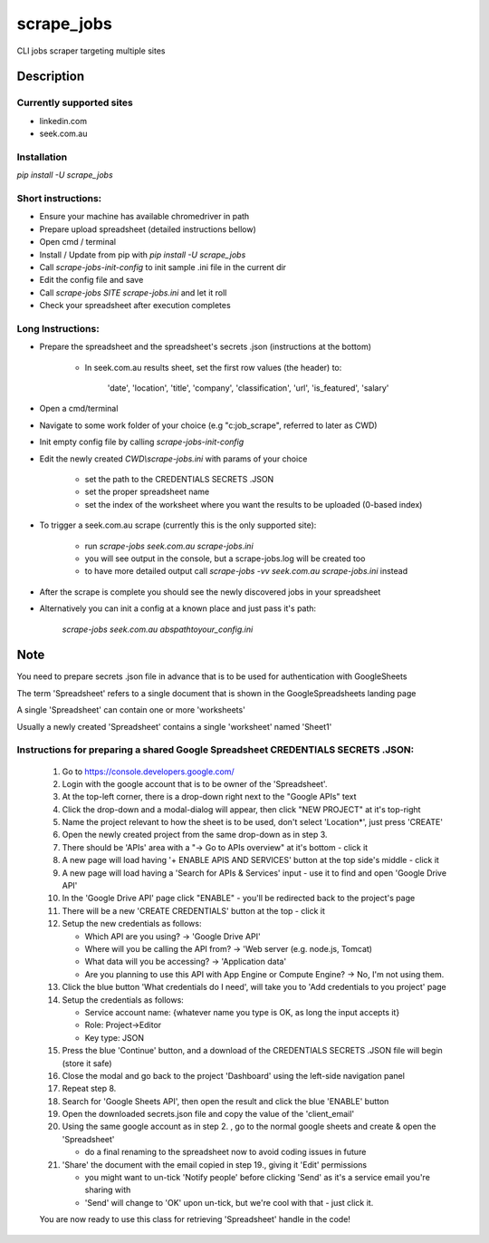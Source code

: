 ===========
scrape_jobs
===========


CLI jobs scraper targeting multiple sites


Description
===========


Currently supported sites
-------------------------

- linkedin.com
- seek.com.au


Installation
------------

`pip install -U scrape_jobs`


Short instructions:
-------------------

- Ensure your machine has available chromedriver in path
- Prepare upload spreadsheet (detailed instructions bellow)
- Open cmd / terminal
- Install / Update from pip with `pip install -U scrape_jobs`
- Call `scrape-jobs-init-config` to init sample .ini file in the current dir
- Edit the config file and save
- Call `scrape-jobs SITE scrape-jobs.ini` and let it roll
- Check your spreadsheet after execution completes


Long Instructions:
------------------

- Prepare the spreadsheet and the spreadsheet's secrets .json (instructions at the bottom)

    - In seek.com.au results sheet, set the first row values (the header) to:

        'date', 'location', 'title', 'company', 'classification', 'url', 'is_featured', 'salary'

- Open a cmd/terminal

- Navigate to some work folder of your choice (e.g "c:\job_scrape", referred to later as CWD)

- Init empty config file by calling `scrape-jobs-init-config`

- Edit the newly created `CWD\\scrape-jobs.ini` with params of your choice

    - set the path to the CREDENTIALS SECRETS .JSON

    - set the proper spreadsheet name

    - set the index of the worksheet where you want the results to be uploaded (0-based index)

- To trigger a seek.com.au scrape (currently this is the only supported site):

    - run `scrape-jobs seek.com.au scrape-jobs.ini`

    - you will see output in the console, but a scrape-jobs.log will be created too

    - to have more detailed output call `scrape-jobs -vv seek.com.au scrape-jobs.ini` instead

- After the scrape is complete you should see the newly discovered jobs in your spreadsheet

- Alternatively you can init a config at a known place and just pass it's path:

    `scrape-jobs seek.com.au abs\path\to\your_config.ini`


Note
====

You need to prepare secrets .json file in advance that is to be used for authentication with GoogleSheets

The term 'Spreadsheet' refers to a single document that is shown in the GoogleSpreadsheets landing page

A single 'Spreadsheet' can contain one or more 'worksheets'

Usually a newly created 'Spreadsheet' contains a single 'worksheet' named 'Sheet1'


Instructions for preparing a shared Google Spreadsheet CREDENTIALS SECRETS .JSON:
---------------------------------------------------------------------------------

    1. Go to https://console.developers.google.com/

    2. Login with the google account that is to be owner of the 'Spreadsheet'.

    3. At the top-left corner, there is a drop-down right next to the "Google APIs" text

    4. Click the drop-down and a modal-dialog will appear, then click "NEW PROJECT" at it's top-right

    5. Name the project relevant to how the sheet is to be used, don't select 'Location*', just press 'CREATE'

    6. Open the newly created project from the same drop-down as in step 3.

    7. There should be 'APIs' area with a "-> Go to APIs overview" at it's bottom - click it

    8. A new page will load having '+ ENABLE APIS AND SERVICES' button at the top side's middle - click it

    9. A new page will load having a 'Search for APIs & Services' input - use it to find and open 'Google Drive API'

    10. In the 'Google Drive API' page click "ENABLE" - you'll be redirected back to the project's page

    11. There will be a new 'CREATE CREDENTIALS' button at the top - click it

    12. Setup the new credentials as follows:

        - Which API are you using? -> 'Google Drive API'

        - Where will you be calling the API from? -> 'Web server (e.g. node.js, Tomcat)

        - What data will you be accessing? -> 'Application data'

        - Are you planning to use this API with App Engine or Compute Engine? -> No, I'm not using them.

    13. Click the blue button 'What credentials do I need', will take you to 'Add credentials to you project' page

    14. Setup the credentials as follows:

        - Service account name:  {whatever name you type is OK, as long the input accepts it}

        - Role: Project->Editor

        - Key type: JSON

    15. Press the blue 'Continue' button, and a download of the CREDENTIALS SECRETS .JSON file will begin (store it safe)

    16. Close the modal and go back to the project 'Dashboard' using the left-side navigation panel

    17. Repeat step 8.

    18. Search for 'Google Sheets API', then open the result and click the blue 'ENABLE' button

    19. Open the downloaded secrets.json file and copy the value of the 'client_email'

    20. Using the same google account as in step 2. , go to the normal google sheets and create & open the 'Spreadsheet'

        - do a final renaming to the spreadsheet now to avoid coding issues in future

    21. 'Share' the document with the email copied in step 19., giving it 'Edit' permissions

        - you might want to un-tick 'Notify people' before clicking 'Send' as it's a service email you're sharing with

        - 'Send' will change to 'OK' upon un-tick, but we're cool with that - just click it.

    You are now ready to use this class for retrieving 'Spreadsheet' handle in the code!
